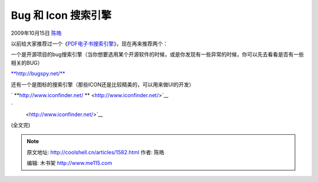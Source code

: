 .. _articles1582:

Bug 和 Icon 搜索引擎
====================

2009年10月15日 `陈皓 <http://coolshell.cn/articles/author/haoel>`__

以前给大家推荐过一个《\ `PDF电子书搜索引擎 <http://coolshell.cn/articles/424.html>`__\ 》，现在再来推荐两个：

一个是开源项目的bug搜索引擎（当你想要选用某个开源软件的时候，或是你发现有一些异常的时候，你可以先去看看是否有一些相关的BUG）

`**http://bugspy.net/** <http://bugspy.net/>`__

|bugSpy.net|

 

还有一个是图标的搜索引擎（那些ICON还是比较精美的，可以用来做UI的开发）

`
**http://www.iconfinder.net/
** <http://www.iconfinder.net/>`__

`
 <http://www.iconfinder.net/>`__

(全文完)

.. |bugSpy.net| image:: /coolshell/static/20140922094626586000.png
   :target: http://bugspy.net/
.. |image7| image:: /coolshell/static/20140922094628241000.jpg

.. note::
    原文地址: http://coolshell.cn/articles/1582.html 
    作者: 陈皓 

    编辑: 木书架 http://www.me115.com